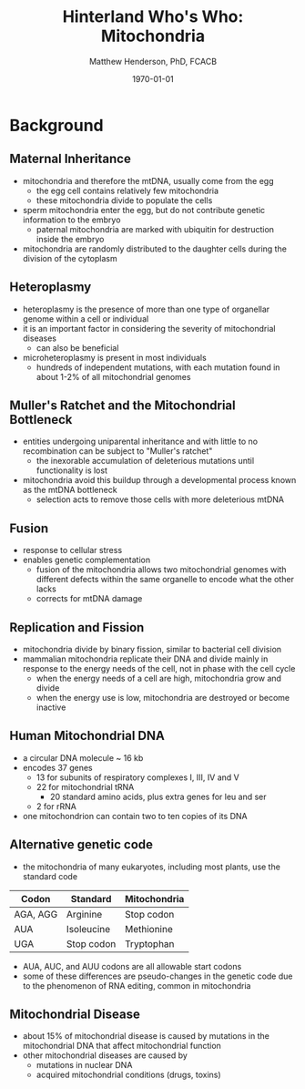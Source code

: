 #+TITLE: Hinterland Who's Who: Mitochondria
#+AUTHOR: Matthew Henderson, PhD, FCACB
#+DATE: \today

* Background
** Maternal Inheritance
- mitochondria and therefore the mtDNA, usually come from the egg
  - the egg cell contains relatively few mitochondria
  - these mitochondria divide to populate the cells
- sperm mitochondria enter the egg, but do not contribute genetic
  information to the embryo
  - paternal mitochondria are marked with ubiquitin for destruction
    inside the embryo
- mitochondria are randomly distributed to the daughter cells during
  the division of the cytoplasm

** Heteroplasmy
- heteroplasmy is the presence of more than one type of organellar
  genome within a cell or individual
- it is an important factor in considering the severity of
  mitochondrial diseases
  - can also be beneficial
- microheteroplasmy is present in most individuals
  - hundreds of independent mutations, with each mutation found in
    about 1-2% of all mitochondrial genomes

#+CAPTION[heter]:Heteroplasmy
#+NAME: fig:heter
#+ATTR_LaTeX: :width 0.6\textwidth
[[file:./mitochondria/figures/heteroplasmy.png]]

** Muller's Ratchet and the Mitochondrial Bottleneck
- entities undergoing uniparental inheritance and with little to no
  recombination can be subject to "Muller's ratchet"
  - the inexorable accumulation of deleterious mutations until
    functionality is lost

- mitochondria avoid this buildup through a developmental process
  known as the mtDNA bottleneck
  - selection acts to remove those cells with more deleterious mtDNA

#+CAPTION[bottle]:Mitochondrial bottle neck
#+NAME: fig:bottle
#+ATTR_LaTeX: :width 0.6\textwidth
[[file:./mitochondria/figures/bottle_neck.jpg]]

** Fusion
- response to cellular stress
- enables genetic complementation
  - fusion of the mitochondria allows two mitochondrial genomes with
    different defects within the same organelle to encode what the
    other lacks
  - corrects for mtDNA damage
  
** Replication and Fission
- mitochondria divide by binary fission, similar to bacterial cell division
- mammalian mitochondria replicate their DNA and divide mainly in response
  to the energy needs of the cell, not in phase with the cell cycle
  - when the energy needs of a cell are high, mitochondria grow and
    divide
  - when the energy use is low, mitochondria are destroyed
    or become inactive
** Human Mitochondrial DNA
- a circular DNA molecule ~ 16 kb
- encodes 37 genes
  - 13 for subunits of respiratory complexes I, III, IV and V
  - 22 for mitochondrial tRNA
    - 20 standard amino acids, plus extra genes for leu and ser
  - 2 for rRNA
- one mitochondrion can contain two to ten copies of its DNA

#+CAPTION[mtdna]: Human mitochondrial genome
#+NAME: fig:mtdna
#+ATTR_LaTeX: :width .8\textwidth
[[file:./mitochondria/figures/mitochondrial_genome.png]]

** Alternative genetic code
- the mitochondria of many eukaryotes, including most plants, use the
  standard code

#+CAPTION[mito code]: Exceptions to the standard genetic code in mamalian mitochondria
#+NAME: tab:code 
| Codon    | Standard   | Mitochondria |
|----------+------------+--------------|
| AGA, AGG | Arginine   | Stop codon   |
| AUA      | Isoleucine | Methionine   |
| UGA      | Stop codon | Tryptophan   |

- AUA, AUC, and AUU codons are all allowable start codons
- some of these differences are pseudo-changes in the genetic code due
  to the phenomenon of RNA editing, common in mitochondria

** Mitochondrial Disease
- about 15% of mitochondrial disease is caused by mutations in the
  mitochondrial DNA that affect mitochondrial function
- other mitochondrial diseases are caused by
  - mutations in nuclear DNA
  - acquired mitochondrial conditions (drugs, toxins)


